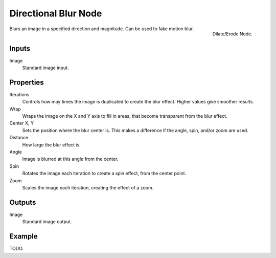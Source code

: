 .. _bpy.types.CompositorNodeDBlur:

*********************
Directional Blur Node
*********************

.. figure:: /images/compositing_nodes_filter_directional-blur.png
   :align: right

   Dilate/Erode Node.

Blurs an image in a specified direction and magnitude. Can be used to fake motion blur.


Inputs
======

Image
   Standard image input.


Properties
==========

Iterations
   Controls how may times the image is duplicated to create the blur effect.
   Higher values give smoother results.
Wrap
   Wraps the image on the X and Y axis to fill in areas,
   that become transparent from the blur effect.
Center X, Y
   Sets the position where the blur center is.
   This makes a difference if the angle, spin, and/or zoom are used.

Distance
   How large the blur effect is.
Angle
   Image is blurred at this angle from the center.

Spin
   Rotates the image each iteration to create a spin effect, from the center point.
Zoom
   Scales the image each iteration, creating the effect of a zoom.


Outputs
=======

Image
   Standard image output.


Example
=======

TODO.
